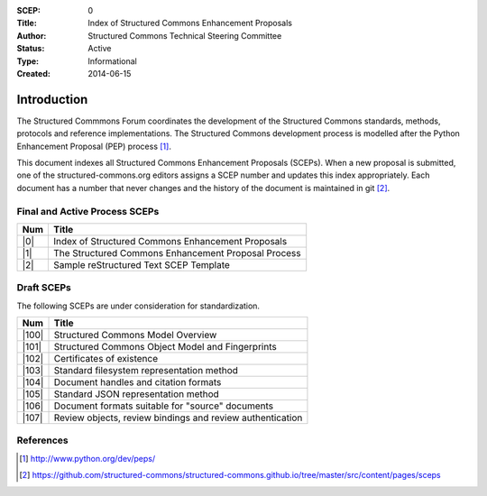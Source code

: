 :SCEP: 0
:Title: Index of Structured Commons Enhancement Proposals
:Author: Structured Commons Technical Steering Committee
:Status: Active
:Type: Informational
:Created: 2014-06-15

Introduction
============

The Structured Commmons Forum coordinates the development of the
Structured Commons standards, methods, protocols and reference
implementations. The Structured Commons development
process is modelled after the Python Enhancement Proposal (PEP) process [1]_.

This document indexes all Structured Commons Enhancement Proposals
(SCEPs). When a new proposal is submitted, one of the structured-commons.org
editors assigns a SCEP number and updates this index
appropriately. Each document has a number that never changes and the
history of the document is maintained in git [2]_.

.. role:: raw-html(raw)
   :format: html

Final and Active Process SCEPs
------------------------------

.. class:: table

======     ===================
Num        Title
======     ===================
|0|        Index of Structured Commons Enhancement Proposals
|1|        The Structured Commons Enhancement Proposal Process
|2|        Sample reStructured Text SCEP Template
======     ===================


Draft SCEPs
-----------

The following SCEPs are under consideration for standardization.

.. class:: table

======     ===================
Num        Title
======     ===================
|100|      Structured Commons Model Overview
|101|      Structured Commons Object Model and Fingerprints
|102|      Certificates of existence
|103|      Standard filesystem representation method
|104|      Document handles and citation formats
|105|      Standard JSON representation method
|106|      Document formats suitable for "source" documents
|107|      Review objects, review bindings and review authentication
======     ===================


References
----------

.. [1] http://www.python.org/dev/peps/
.. [2] https://github.com/structured-commons/structured-commons.github.io/tree/master/src/content/pages/sceps

.. |0| replace:: :raw-html:`<a href="scep0000.html">0</a>`
.. |1| replace:: :raw-html:`<a href="scep0001.html">1</a>`
.. |2| replace:: :raw-html:`<a href="scep0002.html">2</a>`
.. |100| replace:: :raw-html:`<a href="scep0100.html">100</a>`
.. |101| replace:: :raw-html:`<a href="scep0101.html">101</a>`
.. |102| replace:: :raw-html:`<a href="scep0102.html">102</a>`
.. |103| replace:: :raw-html:`<a href="scep0103.html">103</a>`
.. |104| replace:: :raw-html:`<a href="scep0104.html">104</a>`
.. |105| replace:: :raw-html:`<a href="scep0105.html">105</a>`
.. |106| replace:: :raw-html:`<a href="scep0106.html">106</a>`
.. |107| replace:: :raw-html:`<a href="scep0107.html">107</a>`
